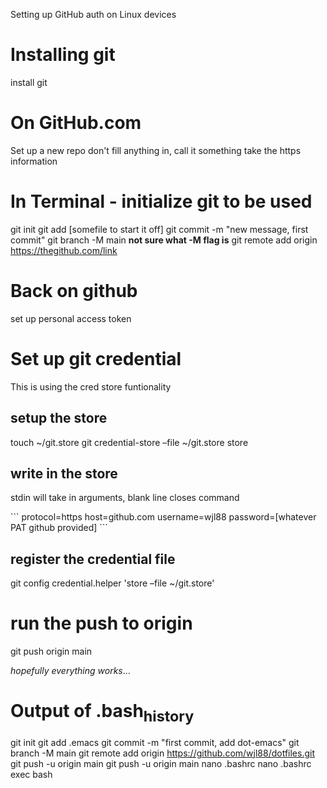 Setting up GitHub auth on Linux devices


* Installing git
install git

* On GitHub.com
Set up a new repo
don't fill anything in, call it something
take the https information

* In Terminal - initialize git to be used
git init
git add [somefile to start it off]
git commit -m "new message, first commit"
git branch -M main *not sure what -M flag is*
git remote add origin https://thegithub.com/link

* Back on github
set up personal access token

* Set up git credential
This is using the cred store funtionality
** setup the store
touch ~/git.store
git credential-store --file ~/git.store store

** write in the store
stdin will take in arguments, blank line closes command

```
protocol=https
host=github.com
username=wjl88
password=[whatever PAT github provided]
```

** register the credential file
git config credential.helper 'store --file ~/git.store'

* run the push to origin
git push origin main

/hopefully everything works/...

* Output of .bash_history
git init
git add .emacs
git commit -m "first commit, add dot-emacs"
git branch -M main
git remote add origin https://github.com/wjl88/dotfiles.git
git push -u origin main
git push -u origin main
nano .bashrc 
nano .bashrc 
exec bash

* 
